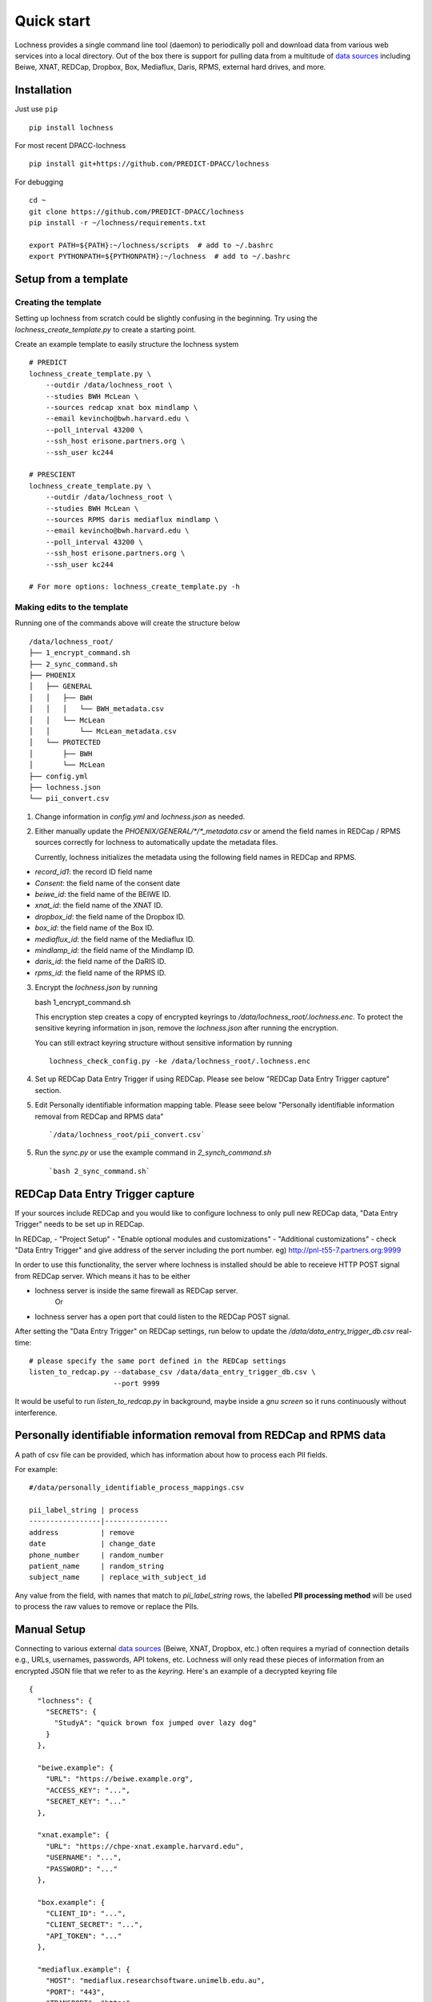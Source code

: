 Quick start
===========
Lochness provides a single command line tool (daemon) to periodically poll
and download data from various web services into a local directory. Out of
the box there is support for pulling data from a multitude of 
`data sources <data_sources.html>`_ including Beiwe, XNAT, REDCap, 
Dropbox, Box, Mediaflux, Daris, RPMS, external hard drives, and more.



Installation
------------
Just use ``pip`` ::

    pip install lochness


For most recent DPACC-lochness ::

    pip install git+https://github.com/PREDICT-DPACC/lochness


For debugging ::

    cd ~
    git clone https://github.com/PREDICT-DPACC/lochness
    pip install -r ~/lochness/requirements.txt

    export PATH=${PATH}:~/lochness/scripts  # add to ~/.bashrc
    export PYTHONPATH=${PYTHONPATH}:~/lochness  # add to ~/.bashrc




Setup from a template
---------------------

Creating the template
~~~~~~~~~~~~~~~~~~~~~
Setting up lochness from scratch could be slightly confusing in the beginning.
Try using the `lochness_create_template.py` to create a starting point.

Create an example template to easily structure the lochness system ::

    # PREDICT
    lochness_create_template.py \
        --outdir /data/lochness_root \
        --studies BWH McLean \
        --sources redcap xnat box mindlamp \
        --email kevincho@bwh.harvard.edu \
        --poll_interval 43200 \
        --ssh_host erisone.partners.org \
        --ssh_user kc244

    # PRESCIENT
    lochness_create_template.py \
        --outdir /data/lochness_root \
        --studies BWH McLean \
        --sources RPMS daris mediaflux mindlamp \
        --email kevincho@bwh.harvard.edu \
        --poll_interval 43200 \
        --ssh_host erisone.partners.org \
        --ssh_user kc244 

    # For more options: lochness_create_template.py -h


Making edits to the template
~~~~~~~~~~~~~~~~~~~~~~~~~~~~

Running one of the commands above will create the structure below ::

    /data/lochness_root/
    ├── 1_encrypt_command.sh
    ├── 2_sync_command.sh
    ├── PHOENIX
    │   ├── GENERAL
    │   │   ├── BWH
    │   │   │   └── BWH_metadata.csv
    │   │   └── McLean
    │   │       └── McLean_metadata.csv
    │   └── PROTECTED
    │       ├── BWH
    │       └── McLean
    ├── config.yml
    ├── lochness.json
    └── pii_convert.csv



1. Change information in `config.yml` and `lochness.json` as needed.


2. Either manually update the `PHOENIX/GENERAL/*/*_metadata.csv` or
   amend the field names in REDCap / RPMS sources correctly for lochness to
   automatically update the metadata files.

   Currently, lochness initializes the metadata using the following field names 
   in REDCap and RPMS.

- `record_id1`: the record ID field name
- `Consent`: the field name of the consent date
- `beiwe_id`: the field name of the BEIWE ID.
- `xnat_id`: the field name of the XNAT ID.
- `dropbox_id`: the field name of the Dropbox ID.
- `box_id`: the field name of the Box ID.
- `mediaflux_id`: the field name of the Mediaflux ID.
- `mindlamp_id`: the field name of the Mindlamp ID.
- `daris_id`: the field name of the DaRIS ID.
- `rpms_id`: the field name of the RPMS ID.


3. Encrypt the `lochness.json` by running ::

   bash 1_encrypt_command.sh


   This encryption step creates a copy of encrypted keyrings to
   `/data/lochness_root/.lochness.enc`. To protect the sensitive keyring
   information in json, remove the `lochness.json` after running the encryption.


   You can still extract keyring structure without sensitive information by running ::

      lochness_check_config.py -ke /data/lochness_root/.lochness.enc
   

4. Set up REDCap Data Entry Trigger if using REDCap. Please see below 
   "REDCap Data Entry Trigger capture" section.


5. Edit Personally identifiable information mapping table. Please seee below
   "Personally identifiable information removal from REDCap and RPMS data" ::

    `/data/lochness_root/pii_convert.csv`


5. Run the `sync.py` or use the example command in `2_synch_command.sh` ::

   `bash 2_sync_command.sh`


REDCap Data Entry Trigger capture
---------------------------------
If your sources include REDCap and you would like to configure lochness to 
only pull new REDCap data, "Data Entry Trigger" needs to be set up in REDCap.

In REDCap,
- "Project Setup"
- "Enable optional modules and customizations"
- "Additional customizations"
- check "Data Entry Trigger" and give address of the server including the port number. eg) http://pnl-t55-7.partners.org:9999


In order to use this functionality, the server where lochness is installed
should be able to receieve HTTP POST signal from REDCap server. Which means it
has to be either

- lochness server is inside the same firewall as REDCap server.
    Or
- lochness server has a open port that could listen to the REDCap POST signal.


After setting the "Data Entry Trigger" on REDCap settings, run below to update
the `/data/data_entry_trigger_db.csv` real-time::

    # please specify the same port defined in the REDCap settings
    listen_to_redcap.py --database_csv /data/data_entry_trigger_db.csv \
                        --port 9999


It would be useful to run `listen_to_redcap.py` in background, maybe inside a
`gnu screen` so it runs continuously without interference.



Personally identifiable information removal from REDCap and RPMS data
----------------------------------------------------------------------
A path of csv file can be provided, which has information about how to process
each PII fields. 

For example::

    #/data/personally_identifiable_process_mappings.csv

    pii_label_string | process
    -----------------|---------------
    address          | remove
    date             | change_date
    phone_number     | random_number
    patient_name     | random_string
    subject_name     | replace_with_subject_id

Any value from the field, with names that match to `pii_label_string` rows,
the labelled **PII processing method** will be used to process the raw values
to remove or replace the PIIs.



Manual Setup
------------
Connecting to various external `data sources <data_sources.html>`_
(Beiwe, XNAT, Dropbox, etc.) often requires a myriad of connection details 
e.g., URLs, usernames, passwords, API tokens, etc. Lochness will only read 
these pieces of information from an encrypted JSON file that we refer to as 
the *keyring*. Here's an example of a decrypted keyring file ::

    {
      "lochness": {
        "SECRETS": {
          "StudyA": "quick brown fox jumped over lazy dog"
        }
      },

      "beiwe.example": {
        "URL": "https://beiwe.example.org",
        "ACCESS_KEY": "...",
        "SECRET_KEY": "..."
      },

      "xnat.example": {
        "URL": "https://chpe-xnat.example.harvard.edu",
        "USERNAME": "...",
        "PASSWORD": "..."
      },

      "box.example": {
        "CLIENT_ID": "...",
        "CLIENT_SECRET": "...",
        "API_TOKEN": "..."
      },

      "mediaflux.example": {
        "HOST": "mediaflux.researchsoftware.unimelb.edu.au",
        "PORT": "443",
        "TRANSPORT": "https",
        "TOKEN": "...",
        "DOMAIN": "...",
        "USER": "...",
        "PASSWORD": "..."
      },

      "mindlamp.example": {
        "URL": "...",
        "ACCESS_KEY": "...",
        "SECRET_KEY": "..."
      },

      "daris.example": {
        "URL": "...",
        "TOKEN": "...",
        "PROJECT_CID": "..."
      },

      "rpms.example": {
        "RPMS_PATH": "..."
      }
    }


This file must be encrypted using a passphrase. At the moment, Lochness only
supports encrypting and decrypting files (including the keyring) using the
`cryptease <https://github.com/harvard-nrg/cryptease>`_ library. This library
should be installed automatically when you install Lochness, but you can
install it separately on another machine as well. Here is how you would use
``cryptease`` to encrypt the keyring file ::

    crypt.py --encrypt ~/.lochness.json --output-file ~/.lochness.enc

.. attention::
   I'll leave it up to you to decide on which device you want to encrypt this
   file. I will only recommend discarding the decrypted version as soon as 
   possible.


PHOENIX
~~~~~~~
Lochness will download your data into a directory structure informally known as
PHOENIX. For a detailed overview of PHOENIX, please read through the 
`PHOENIX documentation <phoenix.html>`_. You need to initialize the directory structure 
manually, or by using the provided ``phoenix-generator.py`` command line tool that will 
be installed with Lochness. To use the command line tool, simply provide a study name 
using the ``-s|--study`` argument and a base filesystem location ::

    phoenix-generator.py --study StudyA ./PHOENIX

The above command will generate the following directory tree ::

    PHOENIX/
    ├── GENERAL
    │   └── StudyA
    │       └── StudyA_metadata.csv
    └── PROTECTED
        └── StudyA


Basic usage
-----------
The primary command line utility for Lochness is ``sync.py``. When you invoke this 
tool, you will be prompted for the passphrase that you used to encrypt your 
`keyring <#setup>`_. To sidestep the password prompt, you can use an environment 
variable ``NRG_KEYRING_PASS``.


metadata files
~~~~~~~~~~~~~~
The ``sync.py`` tool is driven largely off the PHOENIX metadata files. For an 
in-depth look at these metadata files, please read the 
`metadata files section <phoenix.html#metadata-files>`_ from the PHOENIX documentation.


configuration file
~~~~~~~~~~~~~~~~~~
Before you can successfully run ``sync.py``, you need to provide the location 
to a configuration file using ``-c|--config`` ::

    sync.py -c /path/to/config.yaml

There is an example configuration file within the Lochness repository under 
``etc/config.yaml``. To learn more about what each configuration option 
means, please read the `configuration file documentation <configuration_file.html>`_.


data sources
~~~~~~~~~~~~
By default, Lochness will download data from *all* supported data sources. If 
you want to restrict Lochness to only download specific data sources, you can 
provide the ``--source`` argument ::

    sync.py -c config.yml --source beiwe
    sync.py -c config.yml --source xnat box


additional help
~~~~~~~~~~~~~~~
To see all of the command line arguments available, use the ``--help`` argument ::

    sync.py --help

